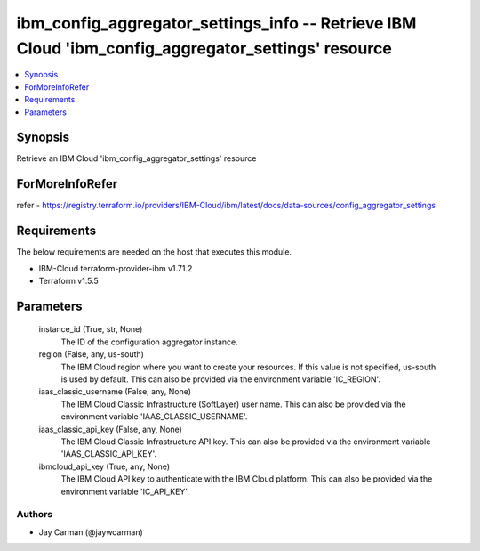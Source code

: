 
ibm_config_aggregator_settings_info -- Retrieve IBM Cloud 'ibm_config_aggregator_settings' resource
===================================================================================================

.. contents::
   :local:
   :depth: 1


Synopsis
--------

Retrieve an IBM Cloud 'ibm_config_aggregator_settings' resource


ForMoreInfoRefer
----------------
refer - https://registry.terraform.io/providers/IBM-Cloud/ibm/latest/docs/data-sources/config_aggregator_settings

Requirements
------------
The below requirements are needed on the host that executes this module.

- IBM-Cloud terraform-provider-ibm v1.71.2
- Terraform v1.5.5



Parameters
----------

  instance_id (True, str, None)
    The ID of the configuration aggregator instance.


  region (False, any, us-south)
    The IBM Cloud region where you want to create your resources. If this value is not specified, us-south is used by default. This can also be provided via the environment variable 'IC_REGION'.


  iaas_classic_username (False, any, None)
    The IBM Cloud Classic Infrastructure (SoftLayer) user name. This can also be provided via the environment variable 'IAAS_CLASSIC_USERNAME'.


  iaas_classic_api_key (False, any, None)
    The IBM Cloud Classic Infrastructure API key. This can also be provided via the environment variable 'IAAS_CLASSIC_API_KEY'.


  ibmcloud_api_key (True, any, None)
    The IBM Cloud API key to authenticate with the IBM Cloud platform. This can also be provided via the environment variable 'IC_API_KEY'.













Authors
~~~~~~~

- Jay Carman (@jaywcarman)

